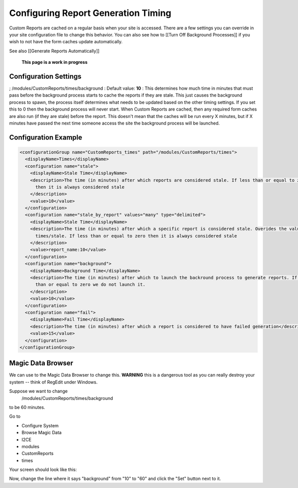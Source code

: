 Configuring Report Generation Timing
====================================

Custom Reports are cached on a regular basis when your site is accessed.  There are a few settings you can override in your site configuration file to change this behavior.  You can also see how to [[Turn Off Background Processes]] if you wish to not have the form caches update automatically.

See also [[Generate Reports Automatically]]

 **This page is a work in progress** 

Configuration Settings
^^^^^^^^^^^^^^^^^^^^^^
; /modules/CustomReports/times/background
: Default value: **10** 
: This determines how much time in minutes that must pass before the background process starts to cache the reports if they are stale.  This just causes the background process to spawn, the process itself determines what needs to be updated based on the other timing settings.  If you set this to 0 then the background process will never start.  When Custom Reports are cached, then any required form caches are also run (if they are stale) before the report.  This doesn't mean that the caches will be run every X minutes, but if X minutes have passed the next time someone access the site the background process will be launched.

Configuration Example
^^^^^^^^^^^^^^^^^^^^^

.. code-block:: xml

    <configurationGroup name="CustomReports_times" path="/modules/CustomReports/times">
      <displayName>Times</displayName>
      <configuration name="stale">
        <displayName>Stale Time</displayName>
        <description>The time (in minutes) after which reports are considered stale. If less than or equal to zero 
          then it is always considered stale
        </description>
        <value>10</value>
      </configuration>
      <configuration name="stale_by_report" values="many" type="delimited">
        <displayName>Stale Time</displayName>
        <description>The time (in minutes) after which a specific report is considered stale. Overides the value in 
          times/stale. If less than or equal to zero then it is always considered stale
        </description>
        <value>report_name:10</value>
      </configuration>
      <configuration name="background">
        <displayName>Background Time</displayName>
        <description>The time (in minutes) after which to launch the backround process to generate reports. If less 
          than or equal to zero we do not launch it.
        </description>
        <value>10</value>
      </configuration>
      <configuration name="fail">
        <displayName>Fail Time</displayName>
        <description>The time (in minutes) after which a report is considered to have failed generation</description>
        <value>15</value>
      </configuration>
    </configurationGroup>
    

Magic Data Browser
^^^^^^^^^^^^^^^^^^
We can use to the Magic Data Browser to change this.  **WARNING**  this is a dangerous tool as you can really destroy your system -- think of RegEdit under Windows.

Suppose we want to change
 /modules/CustomReports/times/background
to be 60 minutes.

Go to

* Configure System
* Browse Magic Data
* I2CE
* modules
* CustomReports
* times

Your screen should look like this:

.. image:: images/background_time.png
    :align: center

Now, change the line where it says "background" from "10" to "60" and click the "Set" button next to it.

